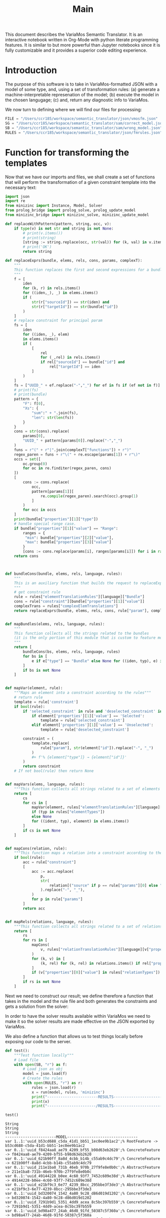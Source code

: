 #+title: Main

This document describes the VariaMos Semantic Translator.
It is an interactive notebook written in Org-Mode with python literate programming features.
It is similar to but more powerful than Jupyter notebooks since it is fully customizable and it provides a superior code editing experience.

* Introduction
The purpose of this software is to take in VariaMos-formatted JSON with a model
of some type, and, using a set of transformation rules:
(a) generate a machine-interpretable represenation of the model;
(b) execute the model in the chosen langugage;
(c) and, return any diagnostic info to VariaMos.

We now turn to defining where we will find our files for processing:

#+begin_src python :session s1 :results none :tangle no
FILE = "/Users/ccr185/workspace/semantic_translator/json/vmosfm.json"
SG = "/Users/ccr185/workspace/semantic_translator/sam/correct_model.json"
SB = "/Users/ccr185/workspace/semantic_translator/sam/wrong_model.json"
RULES = "/Users/ccr185/workspace/semantic_translator/json/fmrules.json"
#+end_src

#+RESULTS:

* Function for transforming the templates
Now that we have our imports and files, we shall create a set of functions that will perform the transformation of a given constraint template into the necessary text:

#+begin_src python :session s1 :results none :tangle main.py
import json
import re
from minizinc import Instance, Model, Solver
from prolog_bridge import prolog_solve, prolog_update_model
from minizinc_bridge import minizinc_solve, minizinc_update_model

def replaceWithPattern(pattern, string, occ, v):
    if type(v) is not str and string is not None:
        # print(v.items())
        # print(string)
        [string := string.replace(occ, str(val)) for (k, val) in v.items()]
        # print('OK')
        return string

def replaceExprs(bundle, elems, rels, cons, params, complexT):
    """
    This function replaces the first and second expressions for a bundle's constraint.
    """
    f = [
        iden
        for (k, r) in rels.items()
        for ((iden,_), _) in elems.items()
        if (
            str(r["sourceId"]) == str(iden) and
            str(r["targetId"]) == str(bundle["id"])
        )
    ]
    # replace constraint for principal param
    fs = [
        iden
        for ((iden, _), elem)
        in elems.items()
        if (
            [
                rel
                for (_,rel) in rels.items()
                if rel["sourceId"] == bundle["id"] and
                    rel["targetId"] == iden
            ]
        )
    ]
    fs = ["UUID_" + ef.replace("-","_") for ef in fs if (ef not in f)]
    # print(fs)
    # print(bundle)
    pattern = {
        "F": f[0],
        "Xs": {
            "sum":" + ".join(fs),
            "len": str(len(fs))
        }
    }
    cons = str(cons).replace(
        params[0],
        "UUID_" + pattern[params[0]].replace("-","_")
    )
    funs = r"(" + r"|".join(complexT["functions"]) + r")"
    regex_paren = funs + r"\(" + re.escape(params[1]) + r"\)"
    occs = set([
        oc.group(0)
        for oc in re.finditer(regex_paren, cons)
    ])
    [
        cons := cons.replace(
            occ,
            pattern[params[1]][
                re.compile(regex_paren).search(occ).group(1)
            ]
        )
        for occ in occs
    ]
    print(bundle["properties"][1]["type"])
    # handle special range case.
    if bundle["properties"][1]["value"] == "Range":
        ranges = {
         "min": bundle["properties"][2]["value"],
         "max": bundle["properties"][3]["value"]
        }
        [cons := cons.replace(params[i], ranges[params[i]]) for i in range(2,len(params))]
    return cons



def bundleCons(bundle, elems, rels, language, rules):
    """
    This is an auxiliary function that builds the request to replaceExprs
    """
    # get constraint rule
    rule = rules["elementTranslationRules"][language]["Bundle"]
    cons = rule["constraint"][bundle["properties"][1]["value"]]
    complexTrans = rules["complexElemTranslations"]
    return replaceExprs(bundle, elems, rels, cons, rule["param"], complexTrans)


def mapBundles(elems, rels, language, rules):
    """
    This function collects all the strings related to the bundles
    (it is the only portion of this module that is custom to feature models)
    """
    return [
        bundleCons(bs, elems, rels, language, rules)
        for bs in [
            e if e["type"] == "Bundle" else None for ((iden, typ), e) in elems.items()
        ]
        if bs is not None
    ]


def mapVar(element, rule):
    """Maps an element into a constraint according to the rules"""
    # return rule
    template = rule['constraint']
    if bool(rule):
        if 'selected_constraint' in rule and 'deselected_constraint' in rule:
            if element['properties'][1]['value'] == 'Selected':
                template = rule['selected_constraint']
            elif element['properties'][1]['value'] == 'Unselected':
                template = rule['deselected_constraint']

        constraint = (
            template.replace(
                rule["param"], str(element["id"]).replace("-", "_")
            )
            ,#+ f'% {element["type"]} → {element["id"]}'
        )
        return constraint
    # If not bool(rule) then return None


def mapVars(elems, language, rules):
    """This function collects all strings related to a set of elements and translation rules"""
    return [
        cs
        for cs in [
            mapVar(element, rules["elementTranslationRules"][language][typ])
            if (typ in rules["elementTypes"])
            else None
            for ((ident, typ), element) in elems.items()
        ]
        if cs is not None
    ]


def mapCons(relation, rule):
    """This function maps a relation into a constraint according to the rules"""
    if bool(rule):
        acc = rule["constraint"]
        [
            acc := acc.replace(
                p,
                str(
                    relation[("source" if p == rule["params"][0] else "target") + "Id"]
                ).replace("-", "_"),
            )
            for p in rule["params"]
        ]
        return acc


def mapRels(relations, language, rules):
    """This function collects all strings related to a set of relations and translation rules"""
    return [
        rs
        for rs in [
            mapCons(
                v, rules["relationTranslationRules"][language][v["properties"][0]["value"]]
            )
            for (k, v) in [
                (k, rel) for (k, rel) in relations.items() if rel["properties"]
            ]
            if (v["properties"][0]["value"] in rules["relationTypes"])
        ]
        if rs is not None
    ]
#+end_src

Next we need to construct our result; we define therefore a function that takes in the
model and the rule file and both generates the constraints and gets a solution from the solver:

#+begin_src python :session s1 :results none :exports none :tangle main.py
class SolverException(Exception):
    pass


def run(model, rules, language, dry):
    """This function takes in a model, a set of rules and a language to translate to and runs the procedure"""
    # Get the feature model @ /productLines[0]/domainEngineering/models[0]
    fm = model["productLines"][0]["domainEngineering"]["models"][0]
    # Get the elements
    elementsMap = {(e["id"], e["type"]): e for e in fm["elements"]}
    # Get the relationships
    relationsMap = {r["id"]: r for r in fm["relationships"]}
    # Map the constraints for the vars
    constraints = (
        mapVars(elementsMap, language, rules)
        + mapRels(relationsMap, language, rules)
        + mapBundles(elementsMap, relationsMap, language, rules)
        # + ["solve satisfy;"]
    )
    if language == 'minizinc':
        result = minizinc_solve(constraints)
        # If no solution is found
        # the second element of the tuple is
        # None
        if not result.status.has_solution():
            raise SolverException('MZN - Model is UNSAT')
        elif not dry:
            minizinc_update_model(fm, rules, result)
        else:
            return 'MZN - SAT check OK'
    elif language == 'swi':
        result = prolog_solve(constraints)
        if result is False:
            raise SolverException('SWI - Model is UNSAT')
        elif not dry:
            prolog_update_model(fm, rules, result)
        else:
            return 'SWI - SAT check OK'
    else:
        raise RuntimeError("Unrecognized Language")
    print(result)
    # print(constraints)
    # print("-----------------------MODEL--------------------------------")
    # print("\n".join([c for c in constraints]))
    # # Add model and solver
    # gecode = Solver.lookup("gecode")
    # mzn_model = Model()
    # mzn_model.add_string("\n".join([c for c in constraints]))
    # instance = Instance(gecode, mzn_model)
    # result = instance.solve()
    # print("----------------------/MODEL--------------------------------")
    #return result
    # Now lets update the model based on the result

    #if not dry:
    model["productLines"][0]["domainEngineering"]["models"][0] = fm
    return model
#+end_src

In order to have the solver results available within VariaMos we need to make it so the
solver results are made effective on the JSON exported by VariaMos.

#+begin_src python :session s1 :results none :exports none :tangle main.py
def update_model(model, rules, result):
    for e in model["elements"]:
        if e["type"] in rules["elementTypes"]:
            e["properties"][1]["value"] = "Selected" if result["UUID_" +  str(e["id"]).replace("-","_")] == 1 else  "Unselected"
#+end_src

We also define a function that allows us to test things locally before exposing our code to the server.

#+begin_src python :session s1 :results output :exports both :tangle no
def test():
    """Test function locally"""
    # Load file
    with open(SB, "r") as f:
        # Load json as obj
        model = json.load(f)
        # Create the rules
        with open(RULES, "r") as r:
            rules = json.load(r)
            x = run(model, rules, 'minizinc')
            print("-----------------------RESULTS------------------------------")
            print(x)
            print("----------------------/RESULTS------------------------------")

test()
#+end_src

#+RESULTS:
#+begin_example
String
String
String
-----------------------MODEL--------------------------------
var 1..1:'uuid_b53cd688_c5da_41d1_bb51_1ec0ee9b1ac2';% RootFeature -> b53cd688-c5da-41d1-bb51-1ec0ee9b1ac2
var 0..1:'uuid_f8424aa8_ae79_4209_bf55_b98d63eb2620';% ConcreteFeature -> f8424aa8-ae79-4209-bf55-b98d63eb2620
var 0..1:'uuid_621b90ff_8a8d_4cbb_b14b_c55ab9c4dc79';% ConcreteFeature -> 621b90ff-8a8d-4cbb-b14b-c55ab9c4dc79
var 0..1:'uuid_211e1ba8_731b_46eb_970b_27f9fe8e0b0c';% AbstractFeature -> 211e1ba8-731b-46eb-970b-27f9fe8e0b0c
var 0..1:'uuid_49144228_b0ee_4c60_93f7_7452c609e38d';% AbstractFeature -> 49144228-b0ee-4c60-93f7-7452c609e38d
var 0..1:'uuid_e21bf9c3_6e77_4239_8bcc_295bbe3f3de3';% AbstractFeature -> e21bf9c3-6e77-4239-8bcc-295bbe3f3de3
var 0..1:'uuid_bd320074_1542_4a80_9c28_d86d019d1202';% ConcreteFeature -> bd320074-1542-4a80-9c28-d86d019d1202
var 0..1:'uuid_7291b9d1_5351_4dd9_acea_8c5bc397b559';% ConcreteFeature -> 7291b9d1-5351-4dd9-acea-8c5bc397b559
var 0..1:'uuid_bd98a477_24ab_46d8_91fd_50387c5f360a';% ConcreteFeature -> bd98a477-24ab-46d8-91fd-50387c5f360a
var 0..1:'uuid_6758f906_0a80_4baf_ba7a_92fcf6c8be16';% ConcreteFeature -> 6758f906-0a80-4baf-ba7a-92fcf6c8be16
var 0..1:'uuid_d0d74bbf_b219_4f9e_8c3c_d47fb3b23861';% ConcreteFeature -> d0d74bbf-b219-4f9e-8c3c-d47fb3b23861
var 0..1:'uuid_60e092bf_9e99_4156_95f1_1fb321451f95';% ConcreteFeature -> 60e092bf-9e99-4156-95f1-1fb321451f95
var 0..1:'uuid_e4592c17_1223_4bae_9168_3912ecfabf04';% ConcreteFeature -> e4592c17-1223-4bae-9168-3912ecfabf04
var 0..1:'uuid_fe41da02_20d2_400f_b47d_88bcd75b85c6';% ConcreteFeature -> fe41da02-20d2-400f-b47d-88bcd75b85c6
var 0..1:'uuid_2babe7e3_dfbd_432b_8e2a_27c70a53a513';% ConcreteFeature -> 2babe7e3-dfbd-432b-8e2a-27c70a53a513
var 0..1:'uuid_449305af_22d3_49aa_84fc_cb522cd6b87d';% ConcreteFeature -> 449305af-22d3-49aa-84fc-cb522cd6b87d
constraint :: "b53cd688_c5da_41d1_bb51_1ec0ee9b1ac2 mandatory f8424aa8_ae79_4209_bf55_b98d63eb2620" (uuid_b53cd688_c5da_41d1_bb51_1ec0ee9b1ac2 == uuid_f8424aa8_ae79_4209_bf55_b98d63eb2620);
constraint :: "b53cd688_c5da_41d1_bb51_1ec0ee9b1ac2 mandatory 621b90ff_8a8d_4cbb_b14b_c55ab9c4dc79" (uuid_b53cd688_c5da_41d1_bb51_1ec0ee9b1ac2 == uuid_621b90ff_8a8d_4cbb_b14b_c55ab9c4dc79);
constraint :: "211e1ba8_731b_46eb_970b_27f9fe8e0b0c excludes 49144228_b0ee_4c60_93f7_7452c609e38d" not (uuid_211e1ba8_731b_46eb_970b_27f9fe8e0b0c == 1 /\ uuid_49144228_b0ee_4c60_93f7_7452c609e38d == 1);
constraint :: "621b90ff_8a8d_4cbb_b14b_c55ab9c4dc79 mandatory e21bf9c3_6e77_4239_8bcc_295bbe3f3de3" (uuid_621b90ff_8a8d_4cbb_b14b_c55ab9c4dc79 == uuid_e21bf9c3_6e77_4239_8bcc_295bbe3f3de3);
constraint :: "e21bf9c3_6e77_4239_8bcc_295bbe3f3de3 mandatory bd320074_1542_4a80_9c28_d86d019d1202" (uuid_e21bf9c3_6e77_4239_8bcc_295bbe3f3de3 == uuid_bd320074_1542_4a80_9c28_d86d019d1202);
constraint :: "e21bf9c3_6e77_4239_8bcc_295bbe3f3de3 optional 7291b9d1_5351_4dd9_acea_8c5bc397b559" (uuid_e21bf9c3_6e77_4239_8bcc_295bbe3f3de3 >= uuid_7291b9d1_5351_4dd9_acea_8c5bc397b559);
constraint :: "bd320074_1542_4a80_9c28_d86d019d1202 includes 7291b9d1_5351_4dd9_acea_8c5bc397b559" (uuid_bd320074_1542_4a80_9c28_d86d019d1202 == 1) -> (uuid_7291b9d1_5351_4dd9_acea_8c5bc397b559 == 1);
constraint :: "e21bf9c3_6e77_4239_8bcc_295bbe3f3de3 mandatory bd98a477_24ab_46d8_91fd_50387c5f360a" (uuid_e21bf9c3_6e77_4239_8bcc_295bbe3f3de3 == uuid_bd98a477_24ab_46d8_91fd_50387c5f360a);
constraint :: "7291b9d1_5351_4dd9_acea_8c5bc397b559 excludes bd98a477_24ab_46d8_91fd_50387c5f360a" not (uuid_7291b9d1_5351_4dd9_acea_8c5bc397b559 == 1 /\ uuid_bd98a477_24ab_46d8_91fd_50387c5f360a == 1);
constraint :: "d0d74bbf_b219_4f9e_8c3c_d47fb3b23861 includes 6758f906_0a80_4baf_ba7a_92fcf6c8be16" (uuid_d0d74bbf_b219_4f9e_8c3c_d47fb3b23861 == 1) -> (uuid_6758f906_0a80_4baf_ba7a_92fcf6c8be16 == 1);
constraint :: "49144228_b0ee_4c60_93f7_7452c609e38d mandatory 60e092bf_9e99_4156_95f1_1fb321451f95" (uuid_49144228_b0ee_4c60_93f7_7452c609e38d == uuid_60e092bf_9e99_4156_95f1_1fb321451f95);
constraint :: "bd320074_1542_4a80_9c28_d86d019d1202 excludes e4592c17_1223_4bae_9168_3912ecfabf04" not (uuid_bd320074_1542_4a80_9c28_d86d019d1202 == 1 /\ uuid_e4592c17_1223_4bae_9168_3912ecfabf04 == 1);
constraint :: "uuid_f8424aa8_ae79_4209_bf55_b98d63eb2620 AND Xs" (uuid_f8424aa8_ae79_4209_bf55_b98d63eb2620 == 1) -> (2 == uuid_211e1ba8_731b_46eb_970b_27f9fe8e0b0c + uuid_49144228_b0ee_4c60_93f7_7452c609e38d);
constraint :: "uuid_211e1ba8_731b_46eb_970b_27f9fe8e0b0c XOR Xs" (uuid_211e1ba8_731b_46eb_970b_27f9fe8e0b0c == 1) -> (uuid_211e1ba8_731b_46eb_970b_27f9fe8e0b0c == uuid_6758f906_0a80_4baf_ba7a_92fcf6c8be16 + uuid_d0d74bbf_b219_4f9e_8c3c_d47fb3b23861);
constraint :: "group cardinality uuid_bd98a477_24ab_46d8_91fd_50387c5f360as" (uuid_bd98a477_24ab_46d8_91fd_50387c5f360a == 1) -> ((uuid_bd98a477_24ab_46d8_91fd_50387c5f360a * 1 <= uuid_e4592c17_1223_4bae_9168_3912ecfabf04 + uuid_fe41da02_20d2_400f_b47d_88bcd75b85c6 + uuid_2babe7e3_dfbd_432b_8e2a_27c70a53a513 + uuid_449305af_22d3_49aa_84fc_cb522cd6b87d) /\ (uuid_e4592c17_1223_4bae_9168_3912ecfabf04 + uuid_fe41da02_20d2_400f_b47d_88bcd75b85c6 + uuid_2babe7e3_dfbd_432b_8e2a_27c70a53a513 + uuid_449305af_22d3_49aa_84fc_cb522cd6b87d <= uuid_bd98a477_24ab_46d8_91fd_50387c5f360a * 3));
solve satisfy;
----------------------/MODEL--------------------------------
-----------------------RESULTS------------------------------
None
----------------------/RESULTS------------------------------
#+end_example
